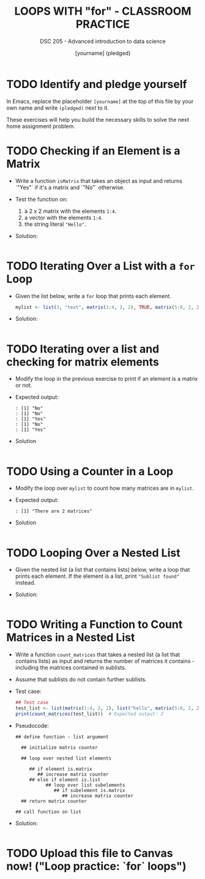 #+TITLE: LOOPS WITH "for" - CLASSROOM PRACTICE
#+AUTHOR: [yourname] (pledged)
#+SUBTITLE: DSC 205 - Advanced introduction to data science
#+STARTUP: overview hideblocks indent
#+OPTIONS: toc:nil num:nil ^:nil
#+PROPERTY: header-args:R :session *R* :results output :exports both :noweb yes
* TODO Identify and pledge yourself

In Emacs, replace the placeholder ~[yourname]~ at the top of this
file by your own name and write ~(pledged)~ next to it.

These exercises will help you build the necessary skills to solve the
next home assignment problem.

* TODO Checking if an Element is a Matrix

- Write a function =isMatrix= that takes an object as input and returns
  `"Yes"` if it's a matrix and `"No"` otherwise.

- Test the function on:
  1) a 2 x 2 matrix with the elements =1:4=.
  2) a vector with the elements =1:4=.
  3) the string literal ="Hello"=.

- Solution:
  #+begin_src R

  #+end_src

* TODO Iterating Over a List with a ~for~ Loop

- Given the list below, write a ~for~ loop that prints each element.
  #+begin_src R :results none
    mylist <- list(3, "text", matrix(1:4, 2, 2), TRUE, matrix(5:8, 2, 2))
  #+end_src

- Solution:
  #+begin_src R

  #+end_src

* TODO Iterating over a list and checking for matrix elements

- Modify the loop in the previous exercise to print if an element is a
  matrix or not.

- Expected output:
  #+begin_example
  : [1] "No"
  : [1] "No"
  : [1] "Yes"
  : [1] "No"
  : [1] "Yes"
  #+end_example

- Solution
  #+begin_src R

  #+end_src

* TODO Using a Counter in a Loop

- Modify the loop over ~mylist~ to count how many matrices are in
  ~mylist~.

- Expected output:
  #+begin_example
  : [1] "There are 2 matrices"
  #+end_example

- Solution
  #+begin_src R

  #+end_src

* TODO Looping Over a Nested List

- Given the nested list (a list that contains lists) below, write a
  loop that prints each element. If the element is a list, print
  ~"Sublist found"~ instead.

- Solution:
#+begin_src R

#+end_src

* TODO Writing a Function to Count Matrices in a Nested List

- Write a function =count_matrices= that takes a nested list (a list
  that contains lists) as input and returns the number of matrices it
  contains - including the matrices contained in sublists.

- Assume that sublists do not contain further sublists.

- Test case:
  #+begin_src R
    ## Test case
    test_list <- list(matrix(1:4, 2, 2), list("hello", matrix(5:8, 2, 2)), 42)
    print(count_matrices(test_list))  # Expected output: 2
  #+end_src

- Pseudocode:
  #+begin_example
  ## define function - list argument
  
    ## initialize matrix counter

    ## loop over nested list elements

       ## if element is.matrix
          ## increase matrix counter
       ## else if element is.list
             ## loop over list subelements
                ## if subelement is.matrix
                   ## increase matrix counter
    ## return matrix counter    

  ## call function on list
  #+end_example

- Solution:
  #+begin_src R

  #+end_src

* TODO Upload this file to Canvas now! ("Loop practice: `for` loops")



